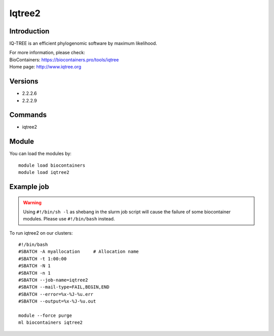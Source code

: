 .. _backbone-label:

Iqtree2
==============================

Introduction
~~~~~~~~
IQ-TREE is an efficient phylogenomic software by maximum likelihood.


| For more information, please check:
| BioContainers: https://biocontainers.pro/tools/iqtree 
| Home page: http://www.iqtree.org

Versions
~~~~~~~~
- 2.2.2.6
- 2.2.2.9

Commands
~~~~~~~
- iqtree2

Module
~~~~~~~~
You can load the modules by::

    module load biocontainers
    module load iqtree2

Example job
~~~~~
.. warning::
    Using ``#!/bin/sh -l`` as shebang in the slurm job script will cause the failure of some biocontainer modules. Please use ``#!/bin/bash`` instead.

To run iqtree2 on our clusters::

    #!/bin/bash
    #SBATCH -A myallocation     # Allocation name
    #SBATCH -t 1:00:00
    #SBATCH -N 1
    #SBATCH -n 1
    #SBATCH --job-name=iqtree2
    #SBATCH --mail-type=FAIL,BEGIN,END
    #SBATCH --error=%x-%J-%u.err
    #SBATCH --output=%x-%J-%u.out

    module --force purge
    ml biocontainers iqtree2

